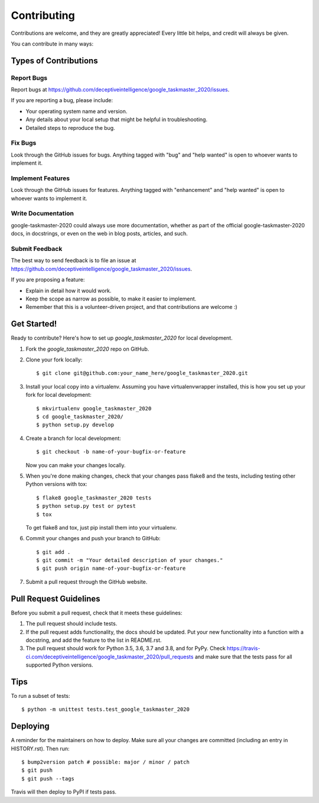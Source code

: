 .. highlight:: shell

============
Contributing
============

Contributions are welcome, and they are greatly appreciated! Every little bit
helps, and credit will always be given.

You can contribute in many ways:

Types of Contributions
----------------------

Report Bugs
~~~~~~~~~~~

Report bugs at https://github.com/deceptiveintelligence/google_taskmaster_2020/issues.

If you are reporting a bug, please include:

* Your operating system name and version.
* Any details about your local setup that might be helpful in troubleshooting.
* Detailed steps to reproduce the bug.

Fix Bugs
~~~~~~~~

Look through the GitHub issues for bugs. Anything tagged with "bug" and "help
wanted" is open to whoever wants to implement it.

Implement Features
~~~~~~~~~~~~~~~~~~

Look through the GitHub issues for features. Anything tagged with "enhancement"
and "help wanted" is open to whoever wants to implement it.

Write Documentation
~~~~~~~~~~~~~~~~~~~

google-taskmaster-2020 could always use more documentation, whether as part of the
official google-taskmaster-2020 docs, in docstrings, or even on the web in blog posts,
articles, and such.

Submit Feedback
~~~~~~~~~~~~~~~

The best way to send feedback is to file an issue at https://github.com/deceptiveintelligence/google_taskmaster_2020/issues.

If you are proposing a feature:

* Explain in detail how it would work.
* Keep the scope as narrow as possible, to make it easier to implement.
* Remember that this is a volunteer-driven project, and that contributions
  are welcome :)

Get Started!
------------

Ready to contribute? Here's how to set up `google_taskmaster_2020` for local development.

1. Fork the `google_taskmaster_2020` repo on GitHub.
2. Clone your fork locally::

    $ git clone git@github.com:your_name_here/google_taskmaster_2020.git

3. Install your local copy into a virtualenv. Assuming you have virtualenvwrapper installed, this is how you set up your fork for local development::

    $ mkvirtualenv google_taskmaster_2020
    $ cd google_taskmaster_2020/
    $ python setup.py develop

4. Create a branch for local development::

    $ git checkout -b name-of-your-bugfix-or-feature

   Now you can make your changes locally.

5. When you're done making changes, check that your changes pass flake8 and the
   tests, including testing other Python versions with tox::

    $ flake8 google_taskmaster_2020 tests
    $ python setup.py test or pytest
    $ tox

   To get flake8 and tox, just pip install them into your virtualenv.

6. Commit your changes and push your branch to GitHub::

    $ git add .
    $ git commit -m "Your detailed description of your changes."
    $ git push origin name-of-your-bugfix-or-feature

7. Submit a pull request through the GitHub website.

Pull Request Guidelines
-----------------------

Before you submit a pull request, check that it meets these guidelines:

1. The pull request should include tests.
2. If the pull request adds functionality, the docs should be updated. Put
   your new functionality into a function with a docstring, and add the
   feature to the list in README.rst.
3. The pull request should work for Python 3.5, 3.6, 3.7 and 3.8, and for PyPy. Check
   https://travis-ci.com/deceptiveintelligence/google_taskmaster_2020/pull_requests
   and make sure that the tests pass for all supported Python versions.

Tips
----

To run a subset of tests::


    $ python -m unittest tests.test_google_taskmaster_2020

Deploying
---------

A reminder for the maintainers on how to deploy.
Make sure all your changes are committed (including an entry in HISTORY.rst).
Then run::

$ bump2version patch # possible: major / minor / patch
$ git push
$ git push --tags

Travis will then deploy to PyPI if tests pass.
